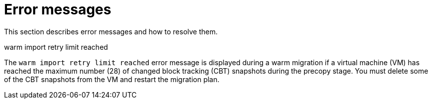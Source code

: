 // Module included in the following assemblies:
//
// * documentation/doc-Migration_Toolkit_for_Virtualization/master.adoc

:_content-type: REFERENCE
[id="error-messages_{context}"]
= Error messages

This section describes error messages and how to resolve them.

.warm import retry limit reached

The `warm import retry limit reached` error message is displayed during a warm migration if a virtual machine (VM) has reached the maximum number (28) of changed block tracking (CBT) snapshots during the precopy stage. You must delete some of the CBT snapshots from the VM and restart the migration plan.
